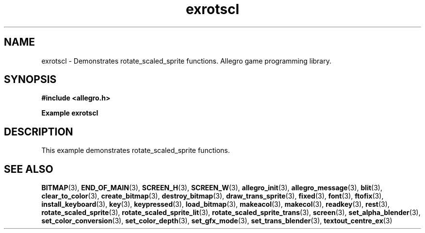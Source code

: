 .\" Generated by the Allegro makedoc utility
.TH exrotscl 3 "version 4.4.3" "Allegro" "Allegro manual"
.SH NAME
exrotscl \- Demonstrates rotate_scaled_sprite functions. Allegro game programming library.\&
.SH SYNOPSIS
.B #include <allegro.h>

.sp
.B Example exrotscl
.SH DESCRIPTION
This example demonstrates rotate_scaled_sprite functions.

.SH SEE ALSO
.BR BITMAP (3),
.BR END_OF_MAIN (3),
.BR SCREEN_H (3),
.BR SCREEN_W (3),
.BR allegro_init (3),
.BR allegro_message (3),
.BR blit (3),
.BR clear_to_color (3),
.BR create_bitmap (3),
.BR destroy_bitmap (3),
.BR draw_trans_sprite (3),
.BR fixed (3),
.BR font (3),
.BR ftofix (3),
.BR install_keyboard (3),
.BR key (3),
.BR keypressed (3),
.BR load_bitmap (3),
.BR makeacol (3),
.BR makecol (3),
.BR readkey (3),
.BR rest (3),
.BR rotate_scaled_sprite (3),
.BR rotate_scaled_sprite_lit (3),
.BR rotate_scaled_sprite_trans (3),
.BR screen (3),
.BR set_alpha_blender (3),
.BR set_color_conversion (3),
.BR set_color_depth (3),
.BR set_gfx_mode (3),
.BR set_trans_blender (3),
.BR textout_centre_ex (3)
